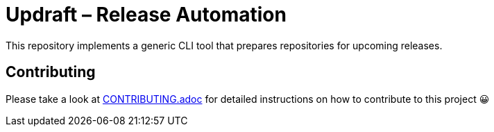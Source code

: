 = Updraft &ndash; Release Automation
:experimental:
:source-highlighter: highlight.js

This repository implements a generic CLI tool that prepares repositories for upcoming releases.

== Contributing

Please take a look at link:CONTRIBUTING.adoc[CONTRIBUTING.adoc] for detailed instructions on how to contribute to this project 😀
